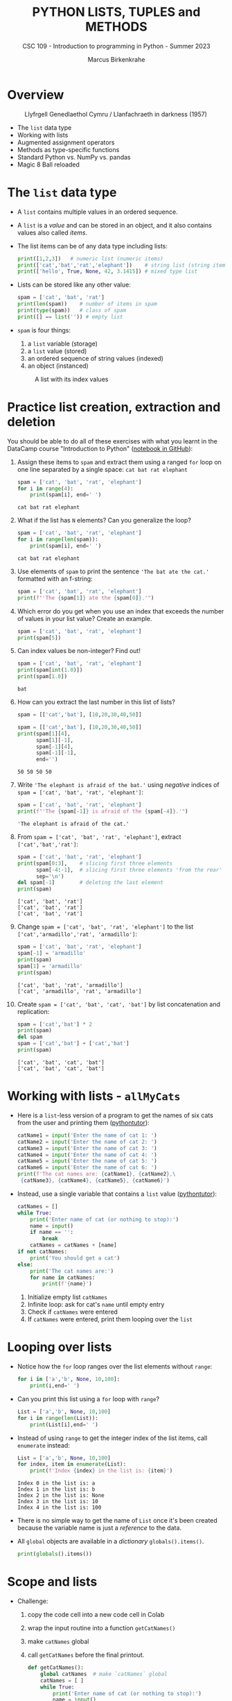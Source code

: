 #+TITLE:PYTHON LISTS, TUPLES and METHODS
#+AUTHOR: Marcus Birkenkrahe
#+SUBTITLE: CSC 109 - Introduction to programming in Python - Summer 2023
#+STARTUP: overview hideblocks indent inlineimages entitiespretty
#+PROPERTY: header-args:python :results output :exports both
* Overview
#+attr_latex: :width 400px
#+caption: Llyfrgell Genedlaethol Cymru / Llanfachraeth in darkness (1957)
[[../img/lists.jpg]]

- The ~list~ data type
- Working with lists 
- Augmented assignment operators
- Methods as type-specific functions
- Standard Python vs. NumPy vs. pandas
- Magic 8 Ball reloaded

* The ~list~ data type

- A ~list~ contains multiple values in an ordered sequence.

- A ~list~ is a /value/ and can be stored in an object, and it also
  contains values also called /items/.

- The list items can be of any data type including lists:
  #+begin_src python
    print([1,2,3])   # numeric list (numeric items)
    print(['cat','bat','rat','elephant'])    # string list (string items)
    print(['hello', True, None, 42, 3.1415]) # mixed type list
  #+end_src

- Lists can be stored like any other value:
  #+begin_src python
    spam = ['cat', 'bat', 'rat']
    print(len(spam))    # number of items in spam
    print(type(spam))   # class of spam
    print([] == list('')) # empty list
  #+end_src

- ~spam~ is four things:
  1) a ~list~ variable (storage)
  2) a ~list~ value (stored)
  3) an ordered sequence of string values (indexed)
  4) an object (instanced)
  #+attr_latex: :width 400px
  #+caption: A list with its index values
  [[../img/7_list.png]]

* Practice list creation, extraction and deletion

You should be able to do all of these exercises with what you learnt
in the DataCamp course "Introduction to Python" ([[https://gist.github.com/birkenkrahe/0e1b69ba3ce842324335062842f28729][notebook in GitHub]]):

1) Assign these items to ~spam~ and extract them using a ranged ~for~ loop
   on one line separated by a single space: ~cat bat rat elephant~
   #+begin_src python
     spam = ['cat', 'bat', 'rat', 'elephant']
     for i in range(4):
         print(spam[i], end=' ')
   #+end_src

   #+RESULTS:
   : cat bat rat elephant

2) What if the list has ~N~ elements? Can you generalize the loop?
   #+begin_src python
     spam = ['cat', 'bat', 'rat', 'elephant']
     for i in range(len(spam)):
         print(spam[i], end=' ')
   #+end_src

   #+RESULTS:
   : cat bat rat elephant

3) Use elements of ~spam~ to print the sentence ~'The bat ate the cat.'~
   formatted with an f-string:
   #+begin_src python
     spam = ['cat', 'bat', 'rat', 'elephant']
     print(f"'The {spam[1]} ate the {spam[0]}.'")
   #+end_src

4) Which error do you get when you use an index that exceeds the number
   of values in your list value? Create an example.
   #+begin_src python :results silent
     spam = ['cat', 'bat', 'rat', 'elephant']
     print(spam[5])
   #+end_src

5) Can index values be non-integer? Find out!
   #+begin_src python :results output
     spam = ['cat', 'bat', 'rat', 'elephant']
     print(spam[int(1.0)])
     print(spam[1.0])
   #+end_src

   #+RESULTS:
   : bat

6) How can you extract the last number in this list of lists?
   #+begin_src python
     spam = [['cat','bat'], [10,20,30,40,50]]
   #+end_src
   #+begin_src python
     spam = [['cat','bat'], [10,20,30,40,50]]
     print(spam[1][4],
           spam[1][-1],
           spam[-1][4],
           spam[-1][-1],
           end='')
   #+end_src

   #+RESULTS:
   : 50 50 50 50

7) Write ~'The elephant is afraid of the bat.'~ using /negative/ indices
   of ~spam = ['cat', 'bat', 'rat', 'elephant']~:
   #+begin_src python
     spam = ['cat', 'bat', 'rat', 'elephant']
     print(f"'The {spam[-1]} is afraid of the {spam[-4]}.'")
   #+end_src

   #+RESULTS:
   : 'The elephant is afraid of the cat.'

8) From ~spam = ['cat', 'bat', 'rat', 'elephant']~, extract
   ~['cat','bat','rat']~:
   #+begin_src python
     spam = ['cat', 'bat', 'rat', 'elephant']
     print(spam[0:3],    # slicing first three elements
           spam[-4:-1],  # slicing first three elements 'from the rear'
           sep='\n')
     del spam[-1]        # deleting the last element
     print(spam)
   #+end_src

   #+RESULTS:
   : ['cat', 'bat', 'rat']
   : ['cat', 'bat', 'rat']
   : ['cat', 'bat', 'rat']

9) Change ~spam = ['cat', 'bat', 'rat', 'elephant']~ to the list
   ~['cat','armadillo','rat', 'armadillo']~:
   #+begin_src python
     spam = ['cat', 'bat', 'rat', 'elephant']
     spam[-1] = 'armadillo'
     print(spam)
     spam[1] = 'armadillo'
     print(spam)
   #+end_src

   #+RESULTS:
   : ['cat', 'bat', 'rat', 'armadillo']
   : ['cat', 'armadillo', 'rat', 'armadillo']

10) Create ~spam = ['cat', 'bat', 'cat', 'bat']~ by list concatenation
    and replication:
    #+begin_src python
      spam = ['cat','bat'] * 2
      print(spam)
      del spam
      spam = ['cat','bat'] + ['cat','bat']
      print(spam)
    #+end_src

    #+RESULTS:
    : ['cat', 'bat', 'cat', 'bat']
    : ['cat', 'bat', 'cat', 'bat']

* Working with lists - ~allMyCats~

- Here is a ~list~-less version of a program to get the names of six
  cats from the user and printing them ([[https://autbor.com/allmycats1/][pythontutor]]):
  #+begin_src python
    catName1 = input('Enter the name of cat 1: ')
    catName2 = input('Enter the name of cat 2: ')
    catName3 = input('Enter the name of cat 3: ')
    catName4 = input('Enter the name of cat 4: ')
    catName5 = input('Enter the name of cat 5: ')
    catName6 = input('Enter the name of cat 6: ')
    print(f'The cat names are: {catName1}, {catName2},\
     {catName3}, {catName4}, {catName5}, {catName6}')
  #+end_src

- Instead, use a single variable that contains a ~list~ value
  ([[https://autbor.com/allmycats2/][pythontutor]]):
  #+begin_src python
    catNames = []
    while True:
        print('Enter name of cat (or nothing to stop):')
        name = input()
        if name == '':
            break
        catNames = catNames + [name]
    if not catNames:
        print('You should get a cat')
    else:
        print('The cat names are:')
        for name in catNames:
            print(f'{name}')
  #+end_src
  1) Initialize empty list ~catNames~
  2) Infinite loop: ask for cat's ~name~ until empty entry
  3) Check if ~catNames~ were entered
  4) If ~catNames~ were entered, print them looping over the ~list~

* Looping over lists

- Notice how the ~for~ loop ranges over the list elements without ~range~:
  #+begin_src python
    for i in ['a','b', None, 10,100]:
        print(i,end=' ')
  #+end_src

- Can you print this list using a ~for~ loop with ~range~?
  #+begin_src python
    List = ['a','b', None, 10,100]
    for i in range(len(List)):
        print(List[i],end=' ')
  #+end_src

- Instead of using ~range~ to get the integer index of the list items,
  call ~enumerate~ instead:
  #+begin_src python
    List = ['a','b', None, 10,100]
    for index, item in enumerate(List):
        print(f'Index {index} in the list is: {item}')
  #+end_src

  #+RESULTS:
  : Index 0 in the list is: a
  : Index 1 in the list is: b
  : Index 2 in the list is: None
  : Index 3 in the list is: 10
  : Index 4 in the list is: 100

- There is no simple way to get the name of ~List~ once it's been
  created because the variable name is just a /reference/ to the data.

- All ~global~ objects are available in a /dictionary/ ~globals().items()~.
  #+begin_src python
    print(globals().items())
  #+end_src

* Scope and lists

- Challenge:
  1) copy the code cell into a new code cell in Colab
  2) wrap the input routine into a function ~getCatNames()~
  3) make ~catNames~ global
  4) call ~getCatNames~ before the final printout.
  #+begin_src python
    def getCatNames():
        global catNames  # make `catNames` global
        catNames = [ ]
        while True:
            print('Enter name of cat (or nothing to stop):')
            name = input()
            if name == '':
                return
            catNames = catNames + [name]
        return catNames

    getCatNames()   # function call

    if not catNames:
        print('You should get a cat')
    else:
        print('The cat names are:')
        for name in catNames:
            print(f'{name}')
  #+end_src

- How could you keep ~catNames~ in local scope (inside the function) and
  still access its values outside?
  #+begin_src python
    def getCatNames():
        catNames = [ ]
        while True:
            print('Enter name of cat (or nothing to stop):')
            name = input()
            if name == '':
                return catNames
            catNames = catNames + [name]

    myCatNames = getCatNames()
    print(myCatNames)
  #+end_src
  1) This function returns from the loop (and from the function call)
     when an empty string is entered (no input).
  2) Otherwise it keeps adding cat names to the ~catNames~ list.
  3) Upon returning from the function call, the list ~catNames~ is
     destroyed, but when the function call is saved in an object
     ~myCatNames~, this object will hold the ~return~ value from
     ~getCatNames~.

* Are you ~in~ or ~not in~?

- The ~in~ or ~not in~ command works on lists:
  #+begin_src python
    spam = ['cat', 'bat', 'rat']
    print('cat' in spam)
    print('chicken' not in spam)
  #+end_src

  #+RESULTS:
  : True
  : True
  
* Practice the ~in~ keyword for lists

- Write a script that lets the user type in a pet ~name~ and checks if
  the ~name~ is ~in~ a list ~myPets~ (which you need to create first). If it
  is ~in~ the list, say "I have a pet with that name", otherwise say
  that you don't.

- Solution:
  #+begin_src python
    myPets = ['Nanny', 'Rosie', 'Poppy', 'Jack']
    name = input('Enter a pet name: ')
    if name not in myPets:
        print(f"I don't have a pet named {name}.")
    else:
        print(f"{name} is my pet.")
  #+end_src

- Here I put the ~input~ command in a function ~getPetName~. When it is
  called, it returns ~name~, but ~name~ is local to the function, and you
  need to transfer it to the global variable ~petName~ to be used:
  #+begin_src python
    def getPetName():
        name = input('Enter a pet name: ')
        return name

    myPets = ['Nanny', 'Rosie', 'Poppy', 'Jack']

    petName = getPetName()

    if petName not in myPets:
        print(f"I don't have a pet named {petName}.")
    else:
        print(f"{petName} is my pet.")
  #+end_src

* Multiple assignments (~tuple~ unpacking)

- You can assign multiple variables with the values in one line.

- The one assignment per line way:
  #+begin_src python
    cat = ['fast', 'moody', 'black']

    # assign list items to new variables
    speed = cat[0]
    disposition = cat[1]
    color = cat[2]

    print(f'The {color} cat is {speed} and {disposition}')
  #+end_src

  #+RESULTS:
  : The black cat is fast and moody

- Multiple assignments: number of variables and length of list must be
  exactly equal otherwise you get a ~ValueError~.
  #+begin_src python
    cat = ['fast', 'moody', 'black']
    speed, disposition, color = cat # stored as tuple and unpacked
    print(f'The {color} cat is {speed} and {disposition}')
  #+end_src

  #+RESULTS:
  : The black cat is fast and moody

- Handle the ~ValueError~ that is caused by adding a variable ~name~ to
  the assignment:
  #+begin_src python
    cat = ['fast', 'moody', 'black']
    speed, disposition, color, name = cat # name is not known
    print(f'The {color} cat is {speed} and {disposition}')
  #+end_src

- Solution:
  1) put the assignment into a ~try~ clause and add a ~except ValueError:~
     clause
  2) to test, run original version (exception), then add ~'Jack'~ to ~cat~
     in the first line
  #+begin_src python
    cat = ['fast', 'moody', 'black']
    try:
        speed, disposition, color, name = cat
    except ValueError:
        print('ValueError - check multiple assignment')
    else:
        print(f'The {color} cat named {name} is {speed} and {disposition}')
  #+end_src

* Lists as ~random~ arguments

- The ~random.choice~ function will return a randomly selected item from
  the list:
  #+begin_src python
    import random
    pets = ['dog', 'cat', 'squirrel','moose','mouse','pony','snake']
    print(random.choice(pets))
  #+end_src

  #+begin_src python
    import random
    print(random.choice(['p','r','s']))
  #+end_src

  #+RESULTS:
  : s

- This is a shorter form of ~pets[random.randint(0,len(pets)-1]~:
  #+begin_src python
    import random
    pets = ['dog', 'cat', 'squirrel','moose','mouse','pony','snake']
    print(pets[random.randint(0,len(pets)-1)])
  #+end_src

- The ~random.shuffle~ function will reorder the items in a list: it
  modifies the list /in place/ rather than returning a new list.
  #+begin_src python
    import random
    people = ['Alice', 'Bob', 'Carol', 'David']
    random.shuffle(people)
    print(people)
  #+end_src

* Augmented assignment operators
#+attr_latex: :width 400px
#+caption: Augmented assignment operators
[[../img/7_augmented.png]]

- These operators work for numbers, strings and lists:
  #+begin_src python
    spam = 'Hello, '
    spam += 'world!'   # equivalent to spam = spam + 'world!'
    print(spam)

    bacon = ['Huzza']
    bacon *= 3         # equivalent to bacon = bacon * 3
    print(bacon)
  #+end_src

* Methods for specific data types

- Each data structure as its own set of methods, e.g. the ~list~ data
  type has methods for finding, adding, removing and manipulating
  values.

- Examples:
  1) to call the ~list~ method ~index~ on the item ~'hello'~ of a list ~spam~:
     #+begin_src python
       spam = ['hello','world']
       print(spam.index('hello'))  # returns an index
     #+end_src

     #+RESULTS:
     : 0

  2) to call the ~str~ method ~count~ on the substring ~'_'~ of the string
     ~'hello_world'~ stored in ~ham~:
     #+begin_src python
       ham = 'hello_world'
       print(ham.count('_'))  # returns a count
     #+end_src

     #+RESULTS:
     : 1

- This approach transfers to other packages such a ~numpy~ or ~pandas~ -
  the focus of the methods is on the library purpose like numeric data
  processing or statistical analysis.

- Where applicable, I will contrast standard Python with NumPy and/or
  pandas (Kudos OpenAI: ChatGPT has been invaluable for this task.)

* Finding a value in a ~list~ with ~index~

- If the value is not in the list, a ~ValueError~ is raised:
  #+begin_src python

    spam = ['hello', 'hi', 'howdy', 'hey']

    print(spam.index('howdy'))
    
    print(spam.index('howdy howdy howdy'))
  #+end_src

  #+RESULTS:
  : 2

- When there are duplicates, the first instance is returned:
  #+begin_src python
    spam = ['hello', 'hi', 'howdy', 'hey', 'hi']
    print(spam.index('hi'))
  #+end_src

  #+RESULTS:
  : 1

* Finding a value in a numpy ~array~ with ~where~

- In NumPy, you can use the ~where~ function - a lot more information is
  available, but you need more skill to sort through it:
  #+begin_src python
    import numpy as np

    spam = ['hello', 'hi', 'howdy', 'hey', 'hi']

    # turn list into numpy array
    spam_np = np.array(spam)

    # store value of index for item
    idx = np.where(spam_np == 'howdy')

    print(idx)    # index information (full)
    print(idx[0][0])  # index only
    print(spam_np[idx])   # array value
  #+end_src
  
* Finding a value in a pandas ~series~ with ~pd.index~

- In pandas, you can use Boolean indexing:
  #+begin_src python
    import pandas as pd

    # Create a pandas Series
    spam_pd = pd.Series(['hello', 'hi', 'howdy', 'hey', 'hi'])

    # Find the index where the value is equal to 'howdy'
    index = spam_pd[spam_pd == 'howdy'].index[0]

    print(index)
  #+end_src

- If the value is not found in the Series, it will raise an
  ~IndexError~.

* Adding values for lists with ~append~ and ~insert~

- You can add new values to a list with ~append~ (at the end) and
  ~insert~.

- Append ~'moose'~ at the end of ~spam~:
  #+begin_src python
    spam = ['cat', 'dog', 'bat']
    print(spam)
    spam.append('moose')
    print(spam)
  #+end_src

- Insert ~'chicken'~ as item number ~1~ into ~spam~:
  #+begin_src python
    spam = ['cat', 'dog', 'bat']
    print(spam)
    spam.insert(1,'chicken')
    print(spam)
  #+end_src

  #+RESULTS:
  : ['cat', 'dog', 'bat']
  : ['cat', 'chicken', 'dog', 'bat']

- These functions modify a list /in place/: neither of them gives the
  new value as a return value - they return ~None~ instead:
  #+begin_src python
    spam = ['cat', 'dog', 'bat']
    print(spam.append('moose'))
    print(spam)
    print(spam.insert(1,'chicken'))
    print(spam)
  #+end_src

- If that's so, what does ~spam = spam.append('elephant')~ do?
  #+begin_src python
    spam = ['cat', 'dog', 'bat']
    print(spam)
    spam = spam.append('elephant')
    print(spam)
  #+end_src

* Adding and inserting for NumPy ~array~

- By contrast, NumPy's ~np.append~ and ~np.insert~ methods create a new
  array and you need to assign the result back to the array to keep
  it:
  #+begin_src python
    import numpy as np

    spam_np = np.array(['cat', 'dog', 'bat', 'elephant'])

    print(spam_np)

    spam_np = np.append(spam_np, 'moose')

    print(spam_np)

    spam_np = np.insert(spam_np, 1, 'chicken')

    print(spam_np)
  #+end_src

- The behavior of NumPy for strings is tricky though: e.g. string
  items in the array will be truncated if the inserted string is
  larger than the largest string already in the array.

- To test that, run the code above and remove ~'elephant'~: the
  resulting inserted array will list ~'chick'~ and not ~'chicken'~.

- Numbers work better: an example with ~np.append~
  #+begin_src python
    import numpy as np

    # Create a numpy array
    arr = np.array([1, 2, 3, 4, 5])

    # Append a single value
    arr = np.append(arr, 6)

    # Append multiple values
    arr = np.append(arr, [7, 8, 9])
  #+end_src

- An example with ~np.insert~:
  #+begin_src python
    import numpy as np

    # Create a numpy array
    arr = np.array([1, 2, 3, 4, 5])

    # Insert a single value at index 2
    arr = np.insert(arr, 2, 6)

    # Insert multiple values at index 3
    arr = np.insert(arr, 3, [7, 8, 9])
  #+end_src
 
- What's the difference of inserting a ~list~ of items as opposed to a
  ~tuple~ of values? Answer: none - in both cases, the inserted item is
  treated like a single element.
  #+begin_src python
    import numpy as np

    arr = np.array([1, 2, 3, 4, 5])
    lst = [7,8,9]
    arr = np.insert(arr, 3, lst)
    print(arr) 
    print(arr.shape) 
    print(arr[3:6])

    arr1 = np.array([1, 2, 3, 4, 5])
    tpl = (7,8,9)
    arr1 = np.insert(arr1, 3, tpl)
    print(arr1) 
    print(arr1.shape)
    print(arr[3:6])
  #+end_src

  #+RESULTS:
  : [1 2 3 7 8 9 4 5]
  : (8,)
  : [7 8 9]
  : [1 2 3 7 8 9 4 5]
  : (8,)
  : [7 8 9]

* Adding columns and rows in pandas ~DataFrame~

- The central structure for ~pandas~ is the DataFrame, a tabular
  structure of column vectors of the same length with each vector only
  having one type.

- Let's import ~pandas~ as ~pd~ and create a DataFrame ~df~:
  #+name: df
  #+begin_src python :results silent
    import pandas as pd

    # Create a DataFrame of four column vectors A,B,C,D
    df = pd.DataFrame({
        'A': ['foo', 'bar', 'baz'],
        'B': ['one', 'one', 'two'],
        'C': ['x', 'y', 'z'],
        'D': [1, 2, 3]
    })
  #+end_src

- Adding a new column to a DataFrame by adding it like an index:
  #+begin_src python :noweb yes
    <<df>>
    # Add a new column E
    df['E'] = ['alpha', 'beta', 'gamma']

    print(df)
  #+end_src
  
- Inserting a new column at a specific position with ~df.insert~:
  #+begin_src python :noweb yes
    <<df>>
    # Insert a new column at position 1
    df.insert(1, 'F', ['apple', 'banana', 'cherry'])

    print(df)
  #+end_src

- Adding a new row to a DataFrame with ~df.concat~ (~df.append~ is also
  available but it is deprecated as of 2022):
  #+begin_src python :noweb yes
    <<df>>
    # Create a new DataFrame for the new row
    new_row = pd.DataFrame([{'A': 'qux', 'B': 'three', 'C': 'w',\
                             'D': 4, 'E': 'delta', 'F': 'durian'}])

    # Use pd.concat to append the new row
    df = pd.concat([df, new_row])

    # Use pd.append to append the new row once again
    df = df.append(new_row)
  #+end_src
  
* Trying to call a method on another data type

- The ~append~ and ~insert~ methods are ~list~ methods and won't work for
  strings or integers:
  #+begin_src python
    eggs = 'hello'
    eggs.append('world')
  #+end_src

- Calling ~insert~ on an integer:
  #+begin_src python
    bacon = 42
    bacon.insert(1,'world')
  #+end_src

* Removing values from lists with ~remove~ or ~del~

- The ~remove~ method removes its arguments in place:
  #+begin_src python
    spam = ['cat','bat','rat','elephant']
    print(spam)
    spam.remove('bat')
    print(spam)
  #+end_src

- Trying to remove a value that does not exist raises a ~ValueError~:
  #+begin_src python
    spam = ['cat','bat','rat','elephant']
    spam.remove('chicken')
  #+end_src

- If there are multiple identical items, only the first will be
  removed:
  #+begin_src python
    spam = ['cat','bat','rat','elephant','cat','bat']
    print(spam)
    spam.remove('bat')
    print(spam)   # only the first instance is removed
  #+end_src

- Wondering at this point how many values you can remove at a time?
  Check the help (don't forget that this is a ~list~ method):
  #+begin_src python
    help(list.remove)
  #+end_src

  #+RESULTS:
  : Help on method_descriptor:
  :
  : remove(self, value, /)
  :     Remove first occurrence of value.
  :
  :     Raises ValueError if the value is not present.
  :

- If you know the index of the item you want to remove, you can use
  the ~del~ keyword to delete items:
  #+begin_src python
    spam = ['cat','bat','rat','elephant','cat','bat']
    del spam[1]
    print(spam)
  #+end_src

- To remove more than one item at a time, you can either use a ~list~
  comprehension (~set~ building), or the ~filter~ function (lambda):
  #+begin_src python
    spam = ['cat','bat','rat','elephant','cat','bat']

    # Remove all 'bat' items
    spam = [item for item in spam if item != 'bat']

    print(spam)  # Output: ['cat', 'rat', 'elephant', 'cat']
  #+end_src

- In the example, the ~filter~ function (/iterator/) takes an anonymous or
  ~lambda~ function as the argument:
  #+begin_src python
    spam = ['cat','bat','rat','elephant','cat','bat']

    # Remove all 'bat' items
    spam = list(filter(lambda item: item != 'bat', spam))

    print(spam)  # Output: ['cat', 'rat', 'elephant', 'cat']
  #+end_src

* Removing values from a NumPy ~array~

- You cannot directly remove an item from an ~array~ like in a Python
  list with ~remove~ but you can create a new array that doesn't include
  the items to be removed.

- Using Boolean indexing or masking:
  #+begin_src python
    import numpy as np

    # Create a numpy array
    arr = np.array([1, 2, 3, 4, 5, 6, 7, 8, 9])

    # Create a new array that doesn't include the value 5
    arr = arr[arr != 5]

    print(arr)  # Output: [1 2 3 4 6 7 8 9]
  #+end_src

  #+RESULTS:
  : [1 2 3 4 6 7 8 9]

- Using the ~np.delete~ method:
  #+begin_src python
    import numpy as np

    # Create a numpy array
    arr = np.array([1, 2, 3, 4, 5, 6, 7, 8, 9])

    # Create a new array that doesn't include the item at index 4
    arr = np.delete(arr, 4)

    print(arr)  # Output: [1 2 3 4 6 7 8 9]
  #+end_src

  #+RESULTS:
  : [1 2 3 4 6 7 8 9]

* Removing values from a pandas ~DataFrame~

- The ~pd.drop~ function is used to remove either columns or rows from a
  DataFrame: the keyword parameter ~axis~ is ~1~ for columns, ~0~ for rows.

- Unlike the NumPy arrays, you can specify if you wish to modify the
  DataFrame in place using the ~inplace~ keyword parameter.

- Remove a column:
  #+begin_src python
    import pandas as pd

    # Create a simple dataframe
    df = pd.DataFrame({
        'A': [1, 2, 3],
        'B': [4, 5, 6],
        'C': [7, 8, 9]
    })

    print("Original DataFrame")
    print(df)

    # Drop column 'A'
    df = df.drop('A', axis=1)

    print("DataFrame After Dropping Column 'A'")
    print(df)
  #+end_src

- Remove a row:
  #+begin_src python
    import pandas as pd

    # Create a simple dataframe
    df = pd.DataFrame({
        'A': [1, 2, 3],
        'B': [4, 5, 6],
        'C': [7, 8, 9]
    })

    print("Original DataFrame")
    print(df)

    # Drop row at index 1
    df = df.drop(1, axis=0)

    print("DataFrame After Dropping Row at Index 1")
    print(df)
  #+end_src

  #+RESULTS:
  : Original DataFrame
  :    A  B  C
  : 0  1  4  7
  : 1  2  5  8
  : 2  3  6  9
  : DataFrame After Dropping Row at Index 1
  :    A  B  C
  : 0  1  4  7
  : 2  3  6  9
  
* Sorting values in a list with ~sort~

- Lists of number values or strings can be sorted with ~list.sort~:
  #+begin_src python
    spam = [2, 5, 3.14, 1, -7]
    spam.sort()  # default sort is ascending
    print(spam)

    ham = ['ants', 'cats', 'dogs', 'badgers', 'elephants']
    ham.sort()  # default sort is ascending in alphabetical order
    print(ham)
  #+end_src

- To reverse the order from ascending to descending use the ~reverse~
  keyword:
  #+begin_src python
    spam = [2, 5, 3.14, 1, -7]
    spam.sort(reverse=True)  # reverse sorting
    print(spam)

    ham = ['ants', 'cats', 'dogs', 'badgers', 'elephants']
    ham.sort(reverse=True)  # reverse sorting
    print(ham)
  #+end_src

  #+RESULTS:
  : [5, 3.14, 2, 1, -7]
  : ['elephants', 'dogs', 'cats', 'badgers', 'ants']

- As you can see in the ~help(list.sort)~ docstring, you can also sort
  using a function, e.g. the ~len~ function:
  #+begin_src python
    ham = ['ants', 'cats', 'dogs', 'badgers', 'elephants', 'snakes']
    ham.sort(key=len,reverse=True)  # reverse sorting by length
    print(ham)
  #+end_src

- In the last example, note that ~'ants'~ goes before ~'cats'~ before
  ~'dogs'~ because within a group of strings with the same ~len~ value,
  sorting is alphabetical (in ascending order).

- To change this is more complex: you use an anonymous ~lambda~ function
  in the ~sort~ function that sorts first by ~len~ and then reverses the
  order:
  #+begin_src python
    ham = ['ants', 'cats', 'dogs', 'badgers', 'elephants', 'snakes']

    # Sort the list by the number of characters in each string, and then reverse the alphabetical order
    ham.sort(key=lambda x: (len(x), x), reverse=True)

    print(ham)
  #+end_src

* Reversing values in a list with ~reverse~

- To quickly reverse the order of list items, use ~list.reverse~:
  #+begin_src python
    spam = ['cat', 'dog', 'moose']
    spam.reverse()
    print(spam)
  #+end_src

  #+RESULTS:
  : ['moose', 'dog', 'cat']

- This is a simple function that does not offer any keyword
  parameters:
  #+begin_src python
    help(list.reverse)
  #+end_src

* Sorting a NumPy ~array~

- The ~np.sort~ function offers different sorting algorithms (~kind~), and
  you can specify along which dimension to sort (~axis~), and the ~order~.
  #+begin_src python
    import numpy as np
    help(np.sort)
  #+end_src

- A simple example - sorting is in ascending order by default, and a
  new sorted array is created.
  #+begin_src python
    import numpy as np

    # Create a numpy array
    arr = np.array([3, 2, 1, 5, 4])

    print("Original array:")
    print(arr)

    # Sort the array
    sorted_arr = np.sort(arr)

    print("Sorted array:")
    print(sorted_arr)
  #+end_src

  #+RESULTS:
  : Original array:
  : [3 2 1 5 4]

- To reverse the sorting order of a NumPy array, you can use the
  ~[::-1]~ slicing operation after sorting the array:
  #+begin_src python
    import numpy as np

    # Create a numpy array
    arr = np.array([3, 2, 1, 5, 4])

    print("Original array:")
    print(arr)

    # Sort the array in descending order
    sorted_arr_desc = np.sort(arr)[::-1]

    print("Array sorted in descending order:")
    print(sorted_arr_desc)
  #+end_src

  #+RESULTS:
  : Original array:
  : [3 2 1 5 4]
  : Array sorted in descending order:
  : [5 4 3 2 1]

- This slicing trick also works with lists:
  #+begin_src python
    spam = [3, 2, 1, 5, 4]
    spam.sort()
    print(spam)
    print(spam[::-1])
  #+end_src  

  #+RESULTS:
  : [1, 2, 3, 4, 5]
  : [5, 4, 3, 2, 1]

* Sorting a pandas ~DataFrame~

- You can sort a DataFrame by values in one or more columns with the
  ~pd.sort_values~ method:
  #+begin_src python
    import pandas as pd

    # create a simple dataframe with columns, A,B,C
    df = pd.DataFrame({
        'A': [2,3,1],
        'B': [1,3,2],
        'C': ['b','a','c']
    })

    print("Original DataFrame")
    print(df)

    # Sort by column 'A'
    df_sorted = df.sort_values('A')

    print("DataFrame sorted by column 'A'")
    print(df_sorted)
  #+end_src

- A DataFrame is not a matrix: to sort by the rows you need to sort by
  the row labels (the index) using the ~sort_index~ method:
  #+begin_src python
    import pandas as pd

    # create a simple dataframe with columns, A,B,C 
    df = pd.DataFrame({
        'A': [2,3,1],
        'B': [1,3,2],
        'C': ['b','a','c']
    }, index = ['Y', 'X', 'Z'])

    print("Original DataFrame")
    print(df)

    # sort by index
    df_sorted = df.sort_index()

    print("DataFrame sorted by index")
    print(df_sorted)
  #+end_src

  #+RESULTS:
  #+begin_example
  Original DataFrame
     A  B  C
  Y  2  1  b
  X  3  3  a
  Z  1  2  c
  DataFrame sorted by index
     A  B  C
  X  3  3  a
  Y  2  1  b
  Z  1  2  c
  #+end_example

* Exceptions to Python indentation rules for ~list~

- Indentation is significant in Python because the indentation for a
  line of code tells Python what block it is in, otherwise you get an
  ~IndentationError~.

- Lists, however, can span several lines in any indentation, and the
  same goes for pandas ~DataFrame~ and NumPy ~array~ structures: Python
  knows that the structure isn't finished before the ending bracket.

- List example:
  #+begin_src python
    spam = ['apples',
            'oranges',
                            'bananas',
     'peaches'                            ]
    print(spam)
    print(type(spam))
  #+end_src

- NumPy example:
  #+begin_src python
    import numpy as np
    arr = np.array(['apples',
            'oranges',
                            'bananas',
     'peaches'                            ])
    print(arr)
    print(type(arr))
  #+end_src

- Pandas example:
  #+begin_src python
    import pandas as pd
    df = pd.DataFrame({ 'A': [1,2,
                              3],
        'B' :
                        [4, 5, 6],
                           'C':
    [7,8,9]
                        })
    print(df)
    print(type(df))              
  #+end_src

  #+RESULTS:
  :    A  B  C
  : 0  1  4  7
  : 1  2  5  8
  : 2  3  6  9
  : <class 'pandas.core.frame.DataFrame'>

* Practice ~list~ methods - Magic 8 Ball reloaded

1) Earlier, you created a Magic 8 ball program as a fortune teller:
  #+begin_src python
    import random

    def getAnswer(answerNumber):
        if answerNumber == 1:
            return 'It is certain'
        elif answerNumber == 2:
            return 'It is decidely so'
        elif answerNumber == 3:
            return 'It is Yes'
        elif answerNumber == 4:
            return 'Reply hazy try again'
        elif answerNumber == 5:
            return 'Ask again later'
        elif answerNumber == 6:
            return 'Concentrate and ask again'
        elif answerNumber == 7:
            return 'My reply is no'
        elif answerNumber == 8:
            return 'Outlook not so good'
        elif answerNumber == 9:
            return 'Very doubtful'

    r = random.randint(1,9)
    fortune = getAnswer(r)
    print(fortune)
  #+end_src

2) Using lists, write a much more elegant version of the previous
   Magic 8 Ball program:
   - instead of several lines of nearly identical ~elif~ statements,
     create a single list ~messages~ to work with. The list holds the
     messages as its items.
   - instead of calling a function ~getAnswer~, ~print~ a message using
     ~random.randint~ to pick the index (i.e. the position) of the
     message - there are 9 messages. Remember that ~random.randint(a,b)~
     picks an integer in ~[a,b]~.
   - You can generalize the program further by making the upper bound
     of ~random.randint~ independent of the number 9. Now you could add
     messages to the list ad infinitum.

3) Solution:
   #+begin_src python
     import random

     messages = ['It is certain',
                 'It is decidedly so',
                 'Yes, definitely',
                 'Reply hazy try again',
                 'Ask again later',
                 'Concentrate and ask again',
                 'My reply is no',
                 'Outlook not so good',
                 'Very doubtful']

     print(messages[random.randint(0,len(messages)-1)])
   #+end_src

   #+RESULTS:
   : Reply hazy try again

4) Test the performance of both programs in Colab using ~%timeit~. Do
   you record any difference?
   
* Summary

- Lists are useful data types since they allow you to write code that
  works on a modifiable number of values in a single variable.
- Lists are a sequence data type that is mutable, meaning that their
  contents can change.
- NumPy array and pandas DataFrame structures are purpose-built to
  handle multi-dimensional numeric data (NumPy) or general data in
  tabular form (pandas).
- The methods to manipulate arrays and DataFrames in many ways
  parallel the functions for lists (often they have the same name):
  | ...VALUES | ~list~       | ~np.array~        | ~pd.DataFrame~        |
  |-----------+------------+-----------------+---------------------|
  | Finding   | ~.index~     | ~np.where~        | ~.index~              |
  |           |            | ~arr[]~           | ~df[]~                |
  | Adding    | ~.append~    | ~np.append~       | ~df[]~ (col)          |
  | Inserting | ~.insert~    | ~np.insert~       | ~.concat~ (row)       |
  | Removing  | ~.remove~    | ~arr[]~           | ~.drop(axis=0)~ (col) |
  |           | ~del~        | ~np.delete~       | ~.drop(axis=1)~ (row) |
  | Sorting   | ~.sort~      | ~np.sort~         | ~.sort_values~ (col)  |
  | Reversing | ~.reverse~   | ~np.sort()[::-1]~ | ~.sort_index~ (row)   |
  |           | ~list[::-1]~ |                 |                     |

* Glossary

| TERM/COMMAND   | DEFINITION                                      |
|----------------+-------------------------------------------------|
| ~random.choice~  | Return randomly selected list item              |
| ~random.shuffle~ | Randomly shuffle list items                     |
| ~np.array~       | Numpy array creation                            |
| ~list.append~    | Append values to list /in place/                  |
| ~list.insert~    | Insert value at list index value /in place/       |
| ~np.append~      | Create new array with appended value            |
| ~np.insert~      | Create new array with inserted value            |
| ~df.insert~      | Insert new column in pandas DataFrame           |
| ~df.concat~      | Add new row to pandas DataFrame                 |
| ~list.remove~    | Remove values from list                         |
| ~del~            | Keyword to remove specific list value           |
| Comprehension  | Building Boolean index flags for sets           |
| ~lambda~         | Keyword for anonymous functions                 |
| ~filter~         | Iterator to filter sequence data                |
| ~np.delete~      | Create new array without the deleted value      |
| ~pd.drop~        | Remove columns or values from DataFrame         |
| ~list.sort~      | Sort list values in place (~reverse=False~)       |
| ~list.reverse~   | Reverse list items in place                     |
| ~np.sort~        | Sort NumPy arrays                               |
| ~[::-1]~         | Reverse sorting order slicing (lists or arrays) |
| ~pd.sort_values~ | Sort DataFrame by values in one or more columns |
| ~pd.sort_index~  | Sort DataFrame by row index                     |

* References

- Sweigart, A. (2019). Automate the Boring Stuff with
  Python. NoStarch. URL: [[https://automatetheboringstuff.com/2e/chapter2/][automatetheboringstuff.com]]
- Python Software Foundation. Python Language Reference, version
  3.x. Available at http://www.python.org
- Harris, C.R., Millman, K.J., van der Walt, S.J. et al. (2020). Array
  programming with NumPy. Nature 585: 357–362 (2020).
  doi:0.1038/s41586-020-2649-2.
- pandas development team. (2020). pandas: powerful Python data
  analysis toolkit (Version 1.1.3) [Computer software]. Available at
  https://pandas.pydata.org/

